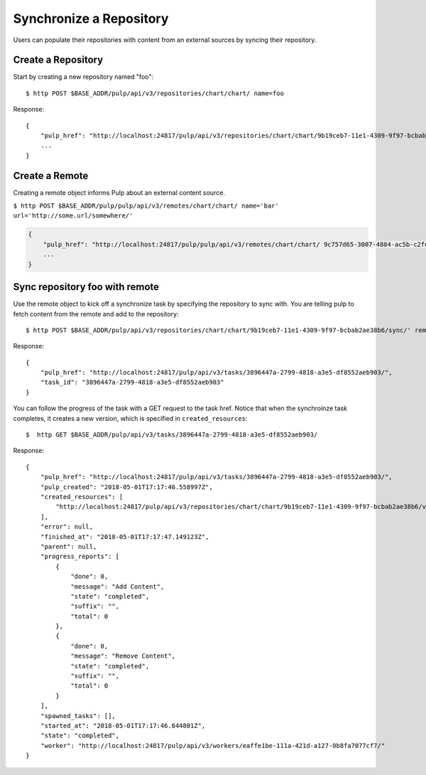 Synchronize a Repository
========================

Users can populate their repositories with content from an external sources by syncing
their repository.

Create a Repository
-------------------

Start by creating a new repository named "foo"::

    $ http POST $BASE_ADDR/pulp/api/v3/repositories/chart/chart/ name=foo

Response::

    {
        "pulp_href": "http://localhost:24817/pulp/api/v3/repositories/chart/chart/9b19ceb7-11e1-4309-9f97-bcbab2ae38b6/",
        ...
    }


Create a Remote
---------------

Creating a remote object informs Pulp about an external content source.

``$ http POST $BASE_ADDR/pulp/pulp/api/v3/remotes/chart/chart/ name='bar' url='http://some.url/somewhere/'``

.. code:: json

    {
        "pulp_href": "http://localhost:24817/pulp/pulp/api/v3/remotes/chart/chart/ 9c757d65-3007-4884-ac5b-c2fd93873289/",
        ...
    }


Sync repository foo with remote
-------------------------------

Use the remote object to kick off a synchronize task by specifying the repository to
sync with. You are telling pulp to fetch content from the remote and add to the repository::

    $ http POST $BASE_ADDR/pulp/api/v3/repositories/chart/chart/9b19ceb7-11e1-4309-9f97-bcbab2ae38b6/sync/' remote=$REMOTE_HREF

Response::

    {
        "pulp_href": "http://localhost:24817/pulp/api/v3/tasks/3896447a-2799-4818-a3e5-df8552aeb903/",
        "task_id": "3896447a-2799-4818-a3e5-df8552aeb903"
    }

You can follow the progress of the task with a GET request to the task href. Notice that when the
synchroinze task completes, it creates a new version, which is specified in ``created_resources``::

    $  http GET $BASE_ADDR/pulp/api/v3/tasks/3896447a-2799-4818-a3e5-df8552aeb903/

Response::

    {
        "pulp_href": "http://localhost:24817/pulp/api/v3/tasks/3896447a-2799-4818-a3e5-df8552aeb903/",
        "pulp_created": "2018-05-01T17:17:46.558997Z",
        "created_resources": [
            "http://localhost:24817/pulp/api/v3/repositories/chart/chart/9b19ceb7-11e1-4309-9f97-bcbab2ae38b6/versions/6/"
        ],
        "error": null,
        "finished_at": "2018-05-01T17:17:47.149123Z",
        "parent": null,
        "progress_reports": [
            {
                "done": 0,
                "message": "Add Content",
                "state": "completed",
                "suffix": "",
                "total": 0
            },
            {
                "done": 0,
                "message": "Remove Content",
                "state": "completed",
                "suffix": "",
                "total": 0
            }
        ],
        "spawned_tasks": [],
        "started_at": "2018-05-01T17:17:46.644801Z",
        "state": "completed",
        "worker": "http://localhost:24817/pulp/api/v3/workers/eaffe1be-111a-421d-a127-0b8fa7077cf7/"
    }
